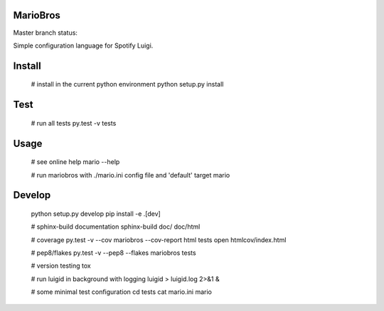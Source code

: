 MarioBros
=========

Master branch status:

.. image:: https://travis-ci.org/bopen/mariobros.svg?branch=master
    :target: https://travis-ci.org/bopen/mariobros
    :alt: Build Status on Travis CI

.. image:: https://coveralls.io/repos/bopen/mariobros/badge.svg?branch=master&service=github
    :target: https://coveralls.io/github/bopen/mariobros
    :alt: Coverage Status on Coveralls

Simple configuration language for Spotify Luigi.

Install
=======

    # install in the current python environment
    python setup.py install

Test
====

    # run all tests
    py.test -v tests

Usage
=====

    # see online help
    mario --help

    # run mariobros with ./mario.ini config file and 'default' target
    mario

Develop
=======

    python setup.py develop
    pip install -e .[dev]

    # sphinx-build documentation
    sphinx-build doc/ doc/html

    # coverage
    py.test -v --cov mariobros --cov-report html tests
    open htmlcov/index.html

    # pep8/flakes
    py.test -v --pep8 --flakes mariobros tests

    # version testing
    tox

    # run luigid in background with logging
    luigid > luigid.log 2>&1 &

    # some minimal test configuration
    cd tests
    cat mario.ini
    mario
